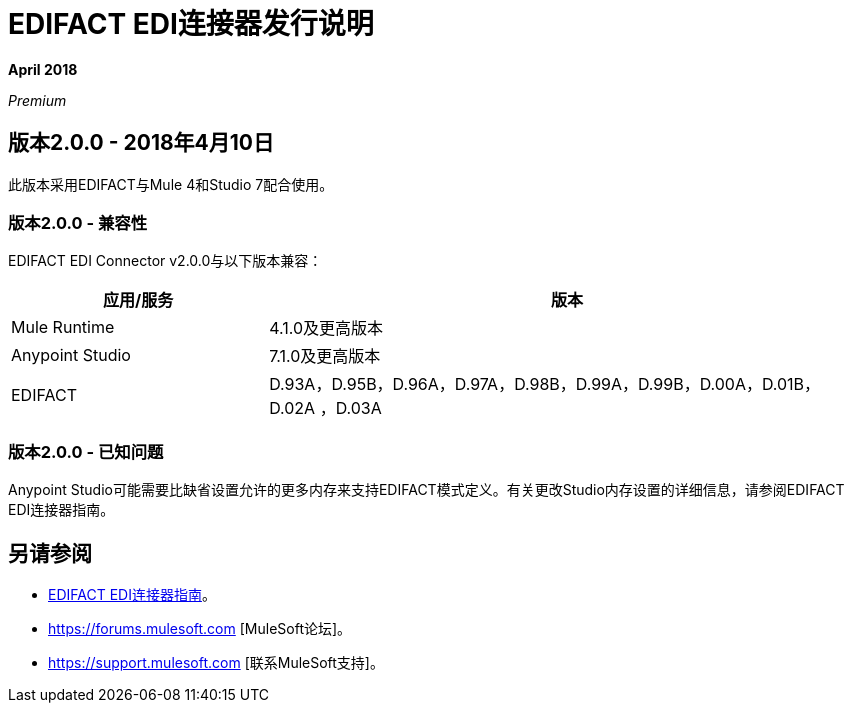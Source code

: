 =  EDIFACT EDI连接器发行说明

*April 2018*

_Premium_

== 版本2.0.0  -  2018年4月10日

此版本采用EDIFACT与Mule 4和Studio 7配合使用。

=== 版本2.0.0  - 兼容性

EDIFACT EDI Connector v2.0.0与以下版本兼容：

[%header,cols="30a,70a"]
|===
|应用/服务 |版本
| Mule Runtime  | 4.1.0及更高版本
| Anypoint Studio  | 7.1.0及更高版本
| EDIFACT  | D.93A，D.95B，D.96A，D.97A，D.98B，D.99A，D.99B，D.00A，D.01B，D.02A ，D.03A
|===

=== 版本2.0.0  - 已知问题

Anypoint Studio可能需要比缺省设置允许的更多内存来支持EDIFACT模式定义。有关更改Studio内存设置的详细信息，请参阅EDIFACT EDI连接器指南。

== 另请参阅

*  link:/connectors/edifact-edi-connector[EDIFACT EDI连接器指南]。
*  https://forums.mulesoft.com [MuleSoft论坛]。
*  https://support.mulesoft.com [联系MuleSoft支持]。
